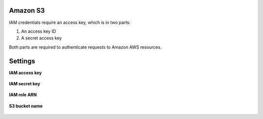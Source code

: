 .. 
.. /markdown
.. 

.. |destination-name| replace:: Amazon S3
.. |where-send| replace:: Amazon S3



Amazon S3
==================================================

.. TODO: Repurposed from the "Get details" section in destination for Amazon S3.

IAM credentials require an access key, which is in two parts:

#. An access key ID
#. A secret access key

Both parts are required to authenticate requests to Amazon AWS resources.


Settings
==================================================

**IAM access key**

   .. include:: ../../shared/credentials_settings.rst
      :start-after: .. credential-amazon-s3-iam-access-key-start
      :end-before: .. credential-amazon-s3-iam-access-key-end

**IAM secret key**

   .. include:: ../../shared/credentials_settings.rst
      :start-after: .. credential-amazon-s3-iam-secret-key-start
      :end-before: .. credential-amazon-s3-iam-secret-key-end

**IAM role ARN**

   .. include:: ../../shared/credentials_settings.rst
      :start-after: .. credential-amazon-s3-iam-role-arn-start
      :end-before: .. credential-amazon-s3-iam-role-arn-end

**S3 bucket name**

   .. include:: ../../shared/credentials_settings.rst
      :start-after: .. credential-amazon-s3-bucket-name-start
      :end-before: .. credential-amazon-s3-bucket-name-end
